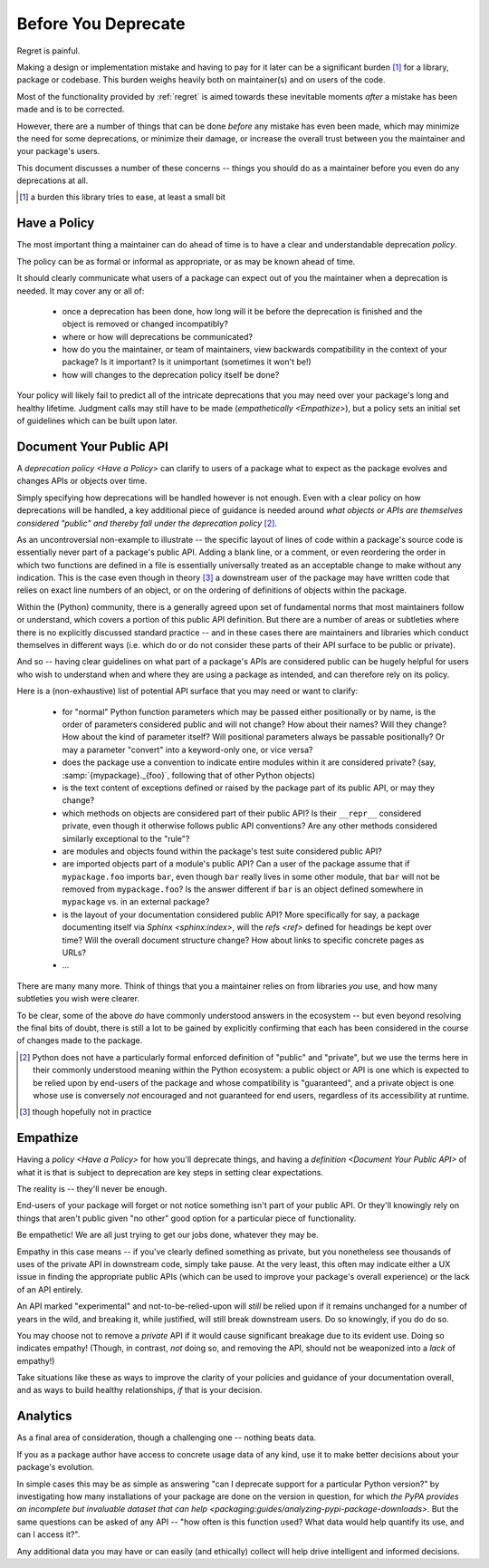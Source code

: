 ====================
Before You Deprecate
====================

Regret is painful.

Making a design or implementation mistake and having to pay for it later
can be a significant burden [#]_ for a library, package or codebase. This
burden weighs heavily both on maintainer(s) and on users of the code.

Most of the functionality provided by :ref:`regret` is aimed towards
these inevitable moments *after* a mistake has been made and is to be
corrected.

However, there are a number of things that can be done *before* any
mistake has even been made, which may minimize the need for some
deprecations, or minimize their damage, or increase the overall trust
between you the maintainer and your package's users.

This document discusses a number of these concerns -- things you should
do as a maintainer before you even do any deprecations at all.

.. [#]  a burden this library tries to ease, at least a small bit


Have a Policy
-------------

The most important thing a maintainer can do ahead of time is to have a
clear and understandable deprecation *policy*.

The policy can be as formal or informal as appropriate, or as may be
known ahead of time.

It should clearly communicate what users of a package can expect out of
you the maintainer when a deprecation is needed. It may cover any or all
of:

    * once a deprecation has been done, how long will it be before the
      deprecation is finished and the object is removed or changed
      incompatibly?

    * where or how will deprecations be communicated?

    * how do you the maintainer, or team of maintainers, view backwards
      compatibility in the context of your package? Is it important? Is it
      unimportant (sometimes it won't be!)

    * how will changes to the deprecation policy itself be done?

Your policy will likely fail to predict all of the intricate
deprecations that you may need over your package's long and healthy
lifetime. Judgment calls may still have to be made (`empathetically
<Empathize>`), but a policy sets an initial set of guidelines which can
be built upon later.


.. seealso::

    :pep:`387`

        The PEP covering the backwards compatibility policy for Python itself
        as a language

    `compatibility`

        :ref:`regret`'s own deprecation policy

    `Twisted Compatibility Policy <https://twistedmatrix.com/documents/current/core/development/policy/compatibility-policy.html>`_

        The Twisted project's deprecation (compatibility) policy


Document Your Public API
------------------------

A `deprecation policy <Have a Policy>` can clarify to users of a package
what to expect as the package evolves and changes APIs or objects over
time.

Simply specifying how deprecations will be handled however is not enough.
Even with a clear policy on how deprecations will be handled, a key additional
piece of guidance is needed around *what objects or APIs are themselves
considered "public" and thereby fall under the deprecation policy* [#]_.

As an uncontroversial non-example to illustrate -- the specific layout
of lines of code within a package's source code is essentially never
part of a package's public API.  Adding a blank line, or a comment,
or even reordering the order in which two functions are defined in a
file is essentially universally treated as an acceptable change to make
without any indication. This is the case even though in theory [#]_ a
downstream user of the package may have written code that relies on exact
line numbers of an object, or on the ordering of definitions of objects
within the package.

Within the (Python) community, there is a generally agreed upon set of
fundamental norms that most maintainers follow or understand, which
covers a portion of this public API definition. But there are a number
of areas or subtleties where there is no explicitly discussed standard
practice -- and in these cases there are maintainers and libraries which
conduct themselves in different ways (i.e. which do or do not consider
these parts of their API surface to be public or private).

And so -- having clear guidelines on what part of a package's APIs are
considered public can be hugely helpful for users who wish to understand
when and where they are using a package as intended, and can therefore
rely on its policy.

Here is a (non-exhaustive) list of potential API surface that you may
need or want to clarify:

    * for "normal" Python function parameters which may be passed either
      positionally or by name, is the order of parameters considered
      public and will not change?  How about their names? Will they
      change? How about the kind of parameter itself? Will positional
      parameters always be passable positionally? Or may a parameter
      "convert" into a keyword-only one, or vice versa?

    * does the package use a convention to indicate entire modules
      within it are considered private? (say, :samp:`{mypackage}._{foo}`,
      following that of other Python objects)

    * is the text content of exceptions defined or raised by the package
      part of its public API, or may they change?

    * which methods on objects are considered part of their public API?
      Is their ``__repr__`` considered private, even though it otherwise
      follows public API conventions? Are any other methods considered
      similarly exceptional to the "rule"?

    * are modules and objects found within the package's test suite
      considered public API?

    * are imported objects part of a module's public API? Can a user of
      the package assume that if ``mypackage.foo`` imports ``bar``, even
      though ``bar`` really lives in some other module, that ``bar`` will
      not be removed from ``mypackage.foo``? Is the answer different if
      ``bar`` is an object defined somewhere in ``mypackage`` vs. in an
      external package?

    * is the layout of your documentation considered public API? More
      specifically for say, a package documenting itself via `Sphinx
      <sphinx:index>`, will the `refs <ref>` defined for headings be kept
      over time? Will the overall document structure change?  How about
      links to specific concrete pages as URLs?

    * ...

There are many many more. Think of things that you a maintainer relies
on from libraries *you* use, and how many subtleties you wish were
clearer.

To be clear, some of the above *do* have commonly understood answers
in the ecosystem -- but even beyond resolving the final bits of doubt,
there is still a lot to be gained by explicitly confirming that each has
been considered in the course of changes made to the package.


.. [#] Python does not have a particularly formal enforced
       definition of "public" and "private", but we use the terms here in their
       commonly understood meaning within the Python ecosystem: a public object
       or API is one which is expected to be relied upon by end-users of the
       package and whose compatibility is "guaranteed", and a private object is
       one whose use is conversely *not* encouraged and not guaranteed for end
       users, regardless of its accessibility at runtime.

.. [#] though hopefully not in practice


.. seealso::

    `public API`

        :ref:`regret`'s own public API definition

    `The SemVer specification, step 1 <https://semver.org/#semantic-versioning-specification-semver>`_

        which echoes the requirement of defining a clear public API.

    `jsonschema public API <jsonschema:faq:how do jsonschema version numbers work?>`

        another example of a public API definition


Empathize
---------

Having a `policy <Have a Policy>` for how you'll deprecate things, and
having a `definition <Document Your Public API>` of what it is that is
subject to deprecation are key steps in setting clear expectations.

The reality is -- they'll never be enough.

End-users of your package will forget or not notice something isn't
part of your public API. Or they'll knowingly rely on things that
aren't public given "no other" good option for a particular piece of
functionality.

Be empathetic! We are all just trying to get our jobs done, whatever
they may be.

Empathy in this case means -- if you've clearly defined something as
private, but you nonetheless see thousands of uses of the private API
in downstream code, simply take pause. At the very least, this often may
indicate either a UX issue in finding the appropriate public APIs (which
can be used to improve your package's overall experience) or the lack of
an API entirely.

An API marked "experimental" and not-to-be-relied-upon will *still* be
relied upon if it remains unchanged for a number of years in the wild,
and breaking it, while justified, will still break downstream users. Do
so knowingly, if you do do so.

You may choose not to remove a *private* API if it would cause
significant breakage due to its evident use. Doing so indicates
empathy! (Though, in contrast, *not* doing so, and removing the API,
should not be weaponized into a *lack* of empathy!)


Take situations like these as ways to improve the clarity of your
policies and guidance of your documentation overall, and as ways to
build healthy relationships, *if* that is your decision.


Analytics
---------

As a final area of consideration, though a challenging one -- nothing
beats data.

If you as a package author have access to concrete usage data of any
kind, use it to make better decisions about your package's evolution.

In simple cases this may be as simple as answering "can I deprecate
support for a particular Python version?" by investigating how many
installations of your package are done on the version in question,
for which `the PyPA provides an incomplete but invaluable dataset
that can help <packaging:guides/analyzing-pypi-package-downloads>`. But the
same questions can be asked of any API -- "how often is this function
used? What data would help quantify its use, and can I access it?".

Any additional data you may have or can easily (and ethically) collect
will help drive intelligent and informed decisions.
